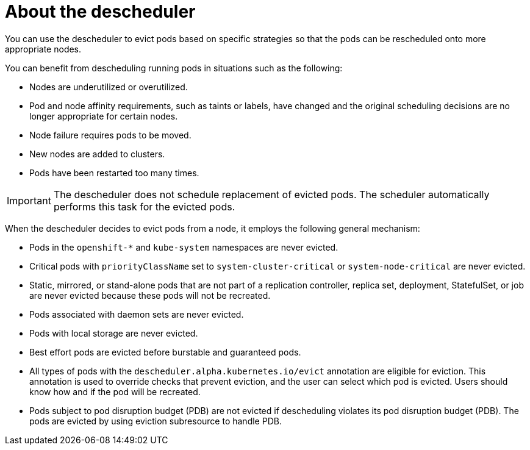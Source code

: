 // Module included in the following assemblies:
//
// * nodes/scheduling/descheduler/index.adoc

:_mod-docs-content-type: CONCEPT
[id="nodes-descheduler-about_{context}"]
= About the descheduler

You can use the descheduler to evict pods based on specific strategies so that the pods can be rescheduled onto more appropriate nodes.

You can benefit from descheduling running pods in situations such as the following:

* Nodes are underutilized or overutilized.
* Pod and node affinity requirements, such as taints or labels, have changed and the original scheduling decisions are no longer appropriate for certain nodes.
* Node failure requires pods to be moved.
* New nodes are added to clusters.
* Pods have been restarted too many times.

[IMPORTANT]
====
The descheduler does not schedule replacement of evicted pods. The scheduler automatically performs this task for the evicted pods.
====

When the descheduler decides to evict pods from a node, it employs the following general mechanism:

* Pods in the `openshift-*` and `kube-system` namespaces are never evicted.
* Critical pods with `priorityClassName` set to `system-cluster-critical` or `system-node-critical` are never evicted.
* Static, mirrored, or stand-alone pods that are not part of a replication controller, replica set, deployment, StatefulSet, or job are never evicted because these pods will not be recreated.
* Pods associated with daemon sets are never evicted.
* Pods with local storage are never evicted.
* Best effort pods are evicted before burstable and guaranteed pods.
* All types of pods with the `descheduler.alpha.kubernetes.io/evict` annotation are eligible for eviction. This annotation is used to override checks that prevent eviction, and the user can select which pod is evicted. Users should know how and if the pod will be recreated.
* Pods subject to pod disruption budget (PDB) are not evicted if descheduling violates its pod disruption budget (PDB). The pods are evicted by using eviction subresource to handle PDB.